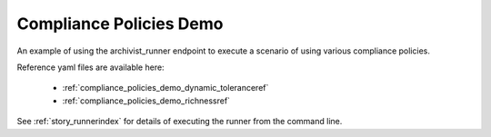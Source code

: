 .. _compliance_policies_demoref:

Compliance Policies Demo
...........................

An example of using the archivist_runner endpoint to execute a scenario of
using various compliance policies.

Reference yaml files are available here:

    - :ref:`compliance_policies_demo_dynamic_toleranceref`
    - :ref:`compliance_policies_demo_richnessref`

See :ref:`story_runnerindex` for details of executing the runner from the
command line.
